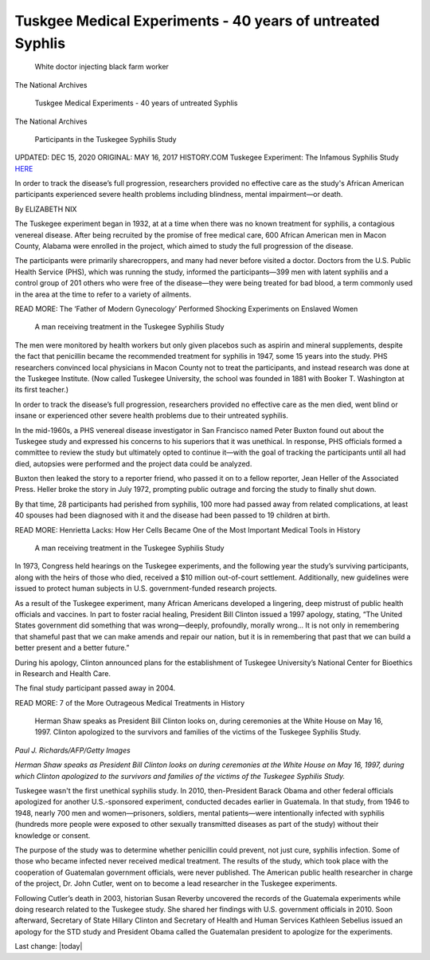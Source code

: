 Tuskgee Medical Experiments - 40 years of untreated Syphlis    
==============================================================

.. contents::
  :local:


.. figure:: assets/Vaccines/History-Lessons/Tuskegee-Experiment-1932-1972/1-Tuskegee-Experiment-1932-1972.png
  :width: 80 %
  
  White doctor injecting black farm worker

The National Archives


.. figure:: assets/Vaccines/History-Lessons/Tuskegee-Experiment-1932-1972/1a-Tuskegee-Experiment-1932-1972.png
  :width: 80 %
  
  Tuskgee Medical Experiments - 40 years of untreated Syphlis

The National Archives


.. figure:: assets/Vaccines/History-Lessons/Tuskegee-Experiment-1932-1972/1-zoom-Tuskegee-Experiment-1932-1972.png
  :width: 80 %
  
  Participants in the Tuskegee Syphilis Study


UPDATED: DEC 15, 2020 ORIGINAL: MAY 16, 2017
HISTORY.COM Tuskegee Experiment: The Infamous Syphilis Study HERE_

.. _HERE: https://www.history.com/news/the-infamous-40-year-tuskegee-study

In order to track the disease’s full progression, researchers provided no effective care as the study's African American participants experienced severe health problems including blindness, mental impairment—or death.

By ELIZABETH NIX

The Tuskegee experiment began in 1932, at at a time when there was no known treatment for syphilis, a contagious venereal disease. After being recruited by the promise of free medical care, 600 African American men in Macon County, Alabama were enrolled in the project, which aimed to study the full progression of the disease.

The participants were primarily sharecroppers, and many had never before visited a doctor. Doctors from the U.S. Public Health Service (PHS), which was running the study, informed the participants—399 men with latent syphilis and a control group of 201 others who were free of the disease—they were being treated for bad blood, a term commonly used in the area at the time to refer to a variety of ailments.

READ MORE: The ‘Father of Modern Gynecology’ Performed Shocking Experiments on Enslaved Women

.. figure:: assets/Vaccines/History-Lessons/Tuskegee-Experiment-1932-1972/2-Tuskegee-Experiment-1932-1972.png
  :width: 80 %
  
  A man receiving treatment in the Tuskegee Syphilis Study 

The men were monitored by health workers but only given placebos such as aspirin and mineral supplements, despite the fact that penicillin became the recommended treatment for syphilis in 1947, some 15 years into the study. PHS researchers convinced local physicians in Macon County not to treat the participants, and instead research was done at the Tuskegee Institute. (Now called Tuskegee University, the school was founded in 1881 with Booker T. Washington at its first teacher.)

In order to track the disease’s full progression, researchers provided no effective care as the men died, went blind or insane or experienced other severe health problems due to their untreated syphilis.

In the mid-1960s, a PHS venereal disease investigator in San Francisco named Peter Buxton found out about the Tuskegee study and expressed his concerns to his superiors that it was unethical. In response, PHS officials formed a committee to review the study but ultimately opted to continue it—with the goal of tracking the participants until all had died, autopsies were performed and the project data could be analyzed.

Buxton then leaked the story to a reporter friend, who passed it on to a fellow reporter, Jean Heller of the Associated Press. Heller broke the story in July 1972, prompting public outrage and forcing the study to finally shut down.

By that time, 28 participants had perished from syphilis, 100 more had passed away from related complications, at least 40 spouses had been diagnosed with it and the disease had been passed to 19 children at birth.

READ MORE: Henrietta Lacks: How Her Cells Became One of the Most Important Medical Tools in History

.. figure:: assets/Vaccines/History-Lessons/Tuskegee-Experiment-1932-1972/3-Tuskegee-Experiment-1932-1972.png
  :width: 80 %
  
  A man receiving treatment in the Tuskegee Syphilis Study 

In 1973, Congress held hearings on the Tuskegee experiments, and the following year the study’s surviving participants, along with the heirs of those who died, received a $10 million out-of-court settlement. Additionally, new guidelines were issued to protect human subjects in U.S. government-funded research projects.

As a result of the Tuskegee experiment, many African Americans developed a lingering, deep mistrust of public health officials and vaccines. In part to foster racial healing, President Bill Clinton issued a 1997 apology, stating, “The United States government did something that was wrong—deeply, profoundly, morally wrong… It is not only in remembering that shameful past that we can make amends and repair our nation, but it is in remembering that past that we can build a better present and a better future.”

During his apology, Clinton announced plans for the establishment of Tuskegee University’s National Center for Bioethics in Research and Health Care.

The final study participant passed away in 2004.

READ MORE: 7 of the More Outrageous Medical Treatments in History

.. figure:: assets/Vaccines/History-Lessons/Tuskegee-Experiment-1932-1972/4-Tuskegee-Experiment-1932-1972.png
  :width: 80 %
  
  Herman Shaw speaks as President Bill Clinton looks on, during ceremonies at the White House on May 16, 1997. Clinton apologized to the survivors and families of the victims of the Tuskegee Syphilis Study.

*Paul J. Richards/AFP/Getty Images*

*Herman Shaw speaks as President Bill Clinton looks on during ceremonies at the White House on May 16, 1997, during which Clinton apologized to the survivors and families of the victims of the Tuskegee Syphilis Study.*

Tuskegee wasn't the first unethical syphilis study. In 2010, then-President Barack Obama and other federal officials apologized for another U.S.-sponsored experiment, conducted decades earlier in Guatemala. In that study, from 1946 to 1948, nearly 700 men and women—prisoners, soldiers, mental patients—were intentionally infected with syphilis (hundreds more people were exposed to other sexually transmitted diseases as part of the study) without their knowledge or consent.

The purpose of the study was to determine whether penicillin could prevent, not just cure, syphilis infection. Some of those who became infected never received medical treatment. The results of the study, which took place with the cooperation of Guatemalan government officials, were never published. The American public health researcher in charge of the project, Dr. John Cutler, went on to become a lead researcher in the Tuskegee experiments.

Following Cutler’s death in 2003, historian Susan Reverby uncovered the records of the Guatemala experiments while doing research related to the Tuskegee study. She shared her findings with U.S. government officials in 2010. Soon afterward, Secretary of State Hillary Clinton and Secretary of Health and Human Services Kathleen Sebelius issued an apology for the STD study and President Obama called the Guatemalan president to apologize for the experiments.

Last change: |today|
